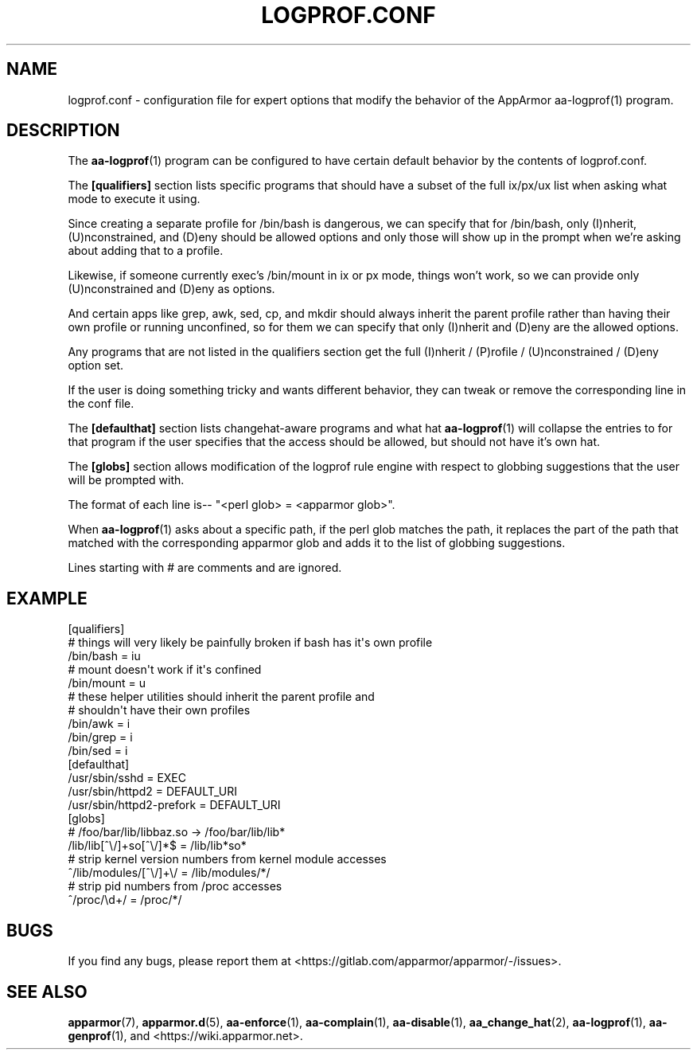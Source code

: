 .\" Automatically generated by Pod::Man 4.14 (Pod::Simple 3.42)
.\"
.\" Standard preamble:
.\" ========================================================================
.de Sp \" Vertical space (when we can't use .PP)
.if t .sp .5v
.if n .sp
..
.de Vb \" Begin verbatim text
.ft CW
.nf
.ne \\$1
..
.de Ve \" End verbatim text
.ft R
.fi
..
.\" Set up some character translations and predefined strings.  \*(-- will
.\" give an unbreakable dash, \*(PI will give pi, \*(L" will give a left
.\" double quote, and \*(R" will give a right double quote.  \*(C+ will
.\" give a nicer C++.  Capital omega is used to do unbreakable dashes and
.\" therefore won't be available.  \*(C` and \*(C' expand to `' in nroff,
.\" nothing in troff, for use with C<>.
.tr \(*W-
.ds C+ C\v'-.1v'\h'-1p'\s-2+\h'-1p'+\s0\v'.1v'\h'-1p'
.ie n \{\
.    ds -- \(*W-
.    ds PI pi
.    if (\n(.H=4u)&(1m=24u) .ds -- \(*W\h'-12u'\(*W\h'-12u'-\" diablo 10 pitch
.    if (\n(.H=4u)&(1m=20u) .ds -- \(*W\h'-12u'\(*W\h'-8u'-\"  diablo 12 pitch
.    ds L" ""
.    ds R" ""
.    ds C` ""
.    ds C' ""
'br\}
.el\{\
.    ds -- \|\(em\|
.    ds PI \(*p
.    ds L" ``
.    ds R" ''
.    ds C`
.    ds C'
'br\}
.\"
.\" Escape single quotes in literal strings from groff's Unicode transform.
.ie \n(.g .ds Aq \(aq
.el       .ds Aq '
.\"
.\" If the F register is >0, we'll generate index entries on stderr for
.\" titles (.TH), headers (.SH), subsections (.SS), items (.Ip), and index
.\" entries marked with X<> in POD.  Of course, you'll have to process the
.\" output yourself in some meaningful fashion.
.\"
.\" Avoid warning from groff about undefined register 'F'.
.de IX
..
.nr rF 0
.if \n(.g .if rF .nr rF 1
.if (\n(rF:(\n(.g==0)) \{\
.    if \nF \{\
.        de IX
.        tm Index:\\$1\t\\n%\t"\\$2"
..
.        if !\nF==2 \{\
.            nr % 0
.            nr F 2
.        \}
.    \}
.\}
.rr rF
.\"
.\" Accent mark definitions (@(#)ms.acc 1.5 88/02/08 SMI; from UCB 4.2).
.\" Fear.  Run.  Save yourself.  No user-serviceable parts.
.    \" fudge factors for nroff and troff
.if n \{\
.    ds #H 0
.    ds #V .8m
.    ds #F .3m
.    ds #[ \f1
.    ds #] \fP
.\}
.if t \{\
.    ds #H ((1u-(\\\\n(.fu%2u))*.13m)
.    ds #V .6m
.    ds #F 0
.    ds #[ \&
.    ds #] \&
.\}
.    \" simple accents for nroff and troff
.if n \{\
.    ds ' \&
.    ds ` \&
.    ds ^ \&
.    ds , \&
.    ds ~ ~
.    ds /
.\}
.if t \{\
.    ds ' \\k:\h'-(\\n(.wu*8/10-\*(#H)'\'\h"|\\n:u"
.    ds ` \\k:\h'-(\\n(.wu*8/10-\*(#H)'\`\h'|\\n:u'
.    ds ^ \\k:\h'-(\\n(.wu*10/11-\*(#H)'^\h'|\\n:u'
.    ds , \\k:\h'-(\\n(.wu*8/10)',\h'|\\n:u'
.    ds ~ \\k:\h'-(\\n(.wu-\*(#H-.1m)'~\h'|\\n:u'
.    ds / \\k:\h'-(\\n(.wu*8/10-\*(#H)'\z\(sl\h'|\\n:u'
.\}
.    \" troff and (daisy-wheel) nroff accents
.ds : \\k:\h'-(\\n(.wu*8/10-\*(#H+.1m+\*(#F)'\v'-\*(#V'\z.\h'.2m+\*(#F'.\h'|\\n:u'\v'\*(#V'
.ds 8 \h'\*(#H'\(*b\h'-\*(#H'
.ds o \\k:\h'-(\\n(.wu+\w'\(de'u-\*(#H)/2u'\v'-.3n'\*(#[\z\(de\v'.3n'\h'|\\n:u'\*(#]
.ds d- \h'\*(#H'\(pd\h'-\w'~'u'\v'-.25m'\f2\(hy\fP\v'.25m'\h'-\*(#H'
.ds D- D\\k:\h'-\w'D'u'\v'-.11m'\z\(hy\v'.11m'\h'|\\n:u'
.ds th \*(#[\v'.3m'\s+1I\s-1\v'-.3m'\h'-(\w'I'u*2/3)'\s-1o\s+1\*(#]
.ds Th \*(#[\s+2I\s-2\h'-\w'I'u*3/5'\v'-.3m'o\v'.3m'\*(#]
.ds ae a\h'-(\w'a'u*4/10)'e
.ds Ae A\h'-(\w'A'u*4/10)'E
.    \" corrections for vroff
.if v .ds ~ \\k:\h'-(\\n(.wu*9/10-\*(#H)'\s-2\u~\d\s+2\h'|\\n:u'
.if v .ds ^ \\k:\h'-(\\n(.wu*10/11-\*(#H)'\v'-.4m'^\v'.4m'\h'|\\n:u'
.    \" for low resolution devices (crt and lpr)
.if \n(.H>23 .if \n(.V>19 \
\{\
.    ds : e
.    ds 8 ss
.    ds o a
.    ds d- d\h'-1'\(ga
.    ds D- D\h'-1'\(hy
.    ds th \o'bp'
.    ds Th \o'LP'
.    ds ae ae
.    ds Ae AE
.\}
.rm #[ #] #H #V #F C
.\" ========================================================================
.\"
.IX Title "LOGPROF.CONF 5"
.TH LOGPROF.CONF 5 "2022-11-22" "AppArmor 3.0.8" "AppArmor"
.\" For nroff, turn off justification.  Always turn off hyphenation; it makes
.\" way too many mistakes in technical documents.
.if n .ad l
.nh
.SH "NAME"
logprof.conf \- configuration file for expert options that modify the
behavior of the AppArmor aa\-logprof(1) program.
.SH "DESCRIPTION"
.IX Header "DESCRIPTION"
The \fBaa\-logprof\fR\|(1) program can be configured to have certain default behavior
by the contents of logprof.conf.
.PP
The \fB[qualifiers]\fR section lists specific programs that should have
a subset of the full ix/px/ux list when asking what mode to execute
it using.
.PP
Since creating a separate profile for /bin/bash is dangerous, we can
specify that for /bin/bash, only (I)nherit, (U)nconstrained, and (D)eny
should be allowed options and only those will show up in the prompt when
we're asking about adding that to a profile.
.PP
Likewise, if someone currently exec's /bin/mount in ix or px mode, things
won't work, so we can provide only (U)nconstrained and (D)eny as options.
.PP
And certain apps like grep, awk, sed, cp, and mkdir should always
inherit the parent profile rather than having their own profile or
running unconfined, so for them we can specify that only (I)nherit and
(D)eny are the allowed options.
.PP
Any programs that are not listed in the qualifiers section get the full
(I)nherit / (P)rofile / (U)nconstrained / (D)eny option set.
.PP
If the user is doing something tricky and wants different behavior,
they can tweak or remove the corresponding line in the conf file.
.PP
The \fB[defaulthat]\fR section lists changehat-aware programs and what hat
\&\fBaa\-logprof\fR\|(1) will collapse the entries to for that program if the user
specifies that the access should be allowed, but should not have it's
own hat.
.PP
The \fB[globs]\fR section allows modification of the logprof rule engine
with respect to globbing suggestions that the user will be prompted with.
.PP
The format of each line is\*(-- \*(L"<perl glob> = <apparmor glob>\*(R".
.PP
When \fBaa\-logprof\fR\|(1) asks about a specific path, if the perl glob matches the
path, it replaces the part of the path that matched with the corresponding
apparmor glob and adds it to the list of globbing suggestions.
.PP
Lines starting with # are comments and are ignored.
.SH "EXAMPLE"
.IX Header "EXAMPLE"
.Vb 3
\&  [qualifiers]
\&    # things will very likely be painfully broken if bash has it\*(Aqs own profile
\&    /bin/bash  = iu
\&
\&    # mount doesn\*(Aqt work if it\*(Aqs confined
\&    /bin/mount = u
\&
\&    # these helper utilities should inherit the parent profile and
\&    # shouldn\*(Aqt have their own profiles
\&    /bin/awk   = i
\&    /bin/grep  = i
\&    /bin/sed   = i
\&
\&  [defaulthat]
\&    /usr/sbin/sshd           = EXEC
\&    /usr/sbin/httpd2         = DEFAULT_URI
\&    /usr/sbin/httpd2\-prefork = DEFAULT_URI
\&
\&  [globs]
\&    # /foo/bar/lib/libbaz.so \-> /foo/bar/lib/lib*
\&    /lib/lib[^\e/]+so[^\e/]*$  = /lib/lib*so*
\&
\&    # strip kernel version numbers from kernel module accesses
\&    ^/lib/modules/[^\e/]+\e/   = /lib/modules/*/
\&
\&    # strip pid numbers from /proc accesses
\&    ^/proc/\ed+/              = /proc/*/
.Ve
.SH "BUGS"
.IX Header "BUGS"
If you find any bugs, please report them at
<https://gitlab.com/apparmor/apparmor/\-/issues>.
.SH "SEE ALSO"
.IX Header "SEE ALSO"
\&\fBapparmor\fR\|(7), \fBapparmor.d\fR\|(5), \fBaa\-enforce\fR\|(1), \fBaa\-complain\fR\|(1),
\&\fBaa\-disable\fR\|(1), \fBaa_change_hat\fR\|(2), \fBaa\-logprof\fR\|(1), \fBaa\-genprof\fR\|(1), and
<https://wiki.apparmor.net>.
